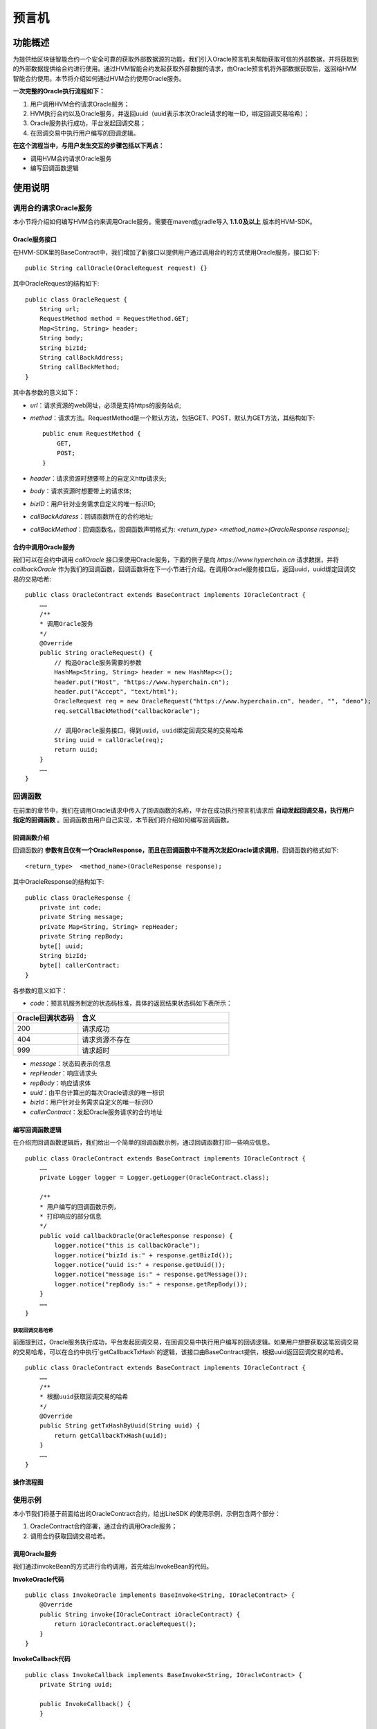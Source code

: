 预言机
^^^^^^^^^^^^^

功能概述
------------------
为提供给区块链智能合约一个安全可靠的获取外部数据源的功能，我们引入Oracle预言机来帮助获取可信的外部数据，并将获取到的外部数据提供给合约进行使用。通过HVM智能合约发起获取外部数据的请求，由Oracle预言机将外部数据获取后，返回给HVM智能合约使用。本节将介绍如何通过HVM合约使用Oracle服务。

**一次完整的Oracle执行流程如下：**

1. 用户调用HVM合约请求Oracle服务；
2. HVM执行合约以及Oracle服务，并返回uuid（uuid表示本次Oracle请求的唯一ID，绑定回调交易哈希）；
3. Oracle服务执行成功，平台发起回调交易；
4. 在回调交易中执行用户编写的回调逻辑。

**在这个流程当中，与用户发生交互的步骤包括以下两点：**

- 调用HVM合约请求Oracle服务
- 编写回调函数逻辑


使用说明
------------------

调用合约请求Oracle服务
>>>>>>>>>>>>>>>>

本小节将介绍如何编写HVM合约来调用Oracle服务。需要在maven或gradle导入 **1.1.0及以上** 版本的HVM-SDK。

Oracle服务接口
::::::::::::::::::::

在HVM-SDK里的BaseContract中，我们增加了新接口以提供用户通过调用合约的方式使用Oracle服务，接口如下::

    public String callOracle(OracleRequest request) {}

其中OracleRequest的结构如下::

    public class OracleRequest {
        String url;
        RequestMethod method = RequestMethod.GET;
        Map<String, String> header;
        String body;
        String bizId;
        String callBackAddress;
        String callBackMethod;
    }


其中各参数的意义如下：

- `url`：请求资源的web网址，必须是支持https的服务站点;
- `method`：请求方法。RequestMethod是一个默认方法，包括GET、POST，默认为GET方法，其结构如下::

    public enum RequestMethod {
        GET,
        POST;
    }
- `header`：请求资源时想要带上的自定义http请求头;
- `body`：请求资源时想要带上的请求体;
- `bizID`：用户针对业务需求自定义的唯一标识ID;
- `callBackAddress`：回调函数所在的合约地址;
- `callBackMethod`：回调函数名，回调函数声明格式为: `<return_type>  <method_name>(OracleResponse response);`

合约中调用Oracle服务
:::::::::::::::::
我们可以在合约中调用 `callOracle` 接口来使用Oracle服务，下面的例子是向 `https://www.hyperchain.cn` 请求数据，并将 `callbackOracle` 作为我们的回调函数，回调函数将在下一小节进行介绍。在调用Oracle服务接口后，返回uuid，uuid绑定回调交易的交易哈希::

    public class OracleContract extends BaseContract implements IOracleContract {
        ……
        /**
        * 调用Oracle服务
        */
        @Override
        public String oracleRequest() {
            // 构造Oracle服务需要的参数
            HashMap<String, String> header = new HashMap<>();
            header.put("Host", "https://www.hyperchain.cn");
            header.put("Accept", "text/html");
            OracleRequest req = new OracleRequest("https://www.hyperchain.cn", header, "", "demo");
            req.setCallBackMethod("callbackOracle");

            // 调用Oracle服务接口，得到uuid，uuid绑定回调交易的交易哈希
            String uuid = callOracle(req);
            return uuid;
        }
        ……
    }

回调函数
>>>>>>>>>>>>>>>>>

在前面的章节中，我们在调用Oracle请求中传入了回调函数的名称，平台在成功执行预言机请求后 **自动发起回调交易，执行用户指定的回调函数** 。回调函数由用户自己实现，本节我们将介绍如何编写回调函数。

回调函数介绍
:::::::::::::::::::

回调函数的 **参数有且仅有一个OracleResponse，而且在回调函数中不能再次发起Oracle请求调用**，回调函数的格式如下::

    <return_type>  <method_name>(OracleResponse response);

其中OracleResponse的结构如下::

    public class OracleResponse {
        private int code;
        private String message;
        private Map<String, String> repHeader;
        private String repBody;
        byte[] uuid;
        String bizId;
        byte[] callerContract;
    }

各参数的意义如下：

- `code`：预言机服务制定的状态码标准，具体的返回结果状态码如下表所示：

.. list-table:: 
 :widths: 30 70
 :header-rows: 1

 * - Oracle回调状态码
   - 含义
 * - 200
   - 请求成功
 * - 404
   - 请求资源不存在
 * - 999
   - 请求超时
- `message`：状态码表示的信息
- `repHeader`：响应请求头
- `repBody`：响应请求体
- `uuid`：由平台计算出的每次Oracle请求的唯一标识
- `bizId`：用户针对业务需求自定义的唯一标识ID
- `callerContract`：发起Oracle服务请求的合约地址


编写回调函数逻辑
::::::::::::::::
在介绍完回调函数逻辑后，我们给出一个简单的回调函数示例，通过回调函数打印一些响应信息。
::

    public class OracleContract extends BaseContract implements IOracleContract {
        ……
        private Logger logger = Logger.getLogger(OracleContract.class);

        /**
        * 用户编写的回调函数示例，
        * 打印响应的部分信息
        */
        public void callbackOracle(OracleResponse response) {
            logger.notice("this is callbackOracle");
            logger.notice("bizId is:" + response.getBizId());
            logger.notice("uuid is:" + response.getUuid());
            logger.notice("message is:" + response.getMessage());
            logger.notice("repBody is:" + response.getRepBody());
        }
        ……
    }


获取回调交易哈希
''''''''''''''''''
前面提到过，Oracle服务执行成功，平台发起回调交易，在回调交易中执行用户编写的回调逻辑。如果用户想要获取这笔回调交易的交易哈希，可以在合约中执行`getCallbackTxHash`的逻辑，该接口由BaseContract提供，根据uuid返回回调交易的哈希。

::

    public class OracleContract extends BaseContract implements IOracleContract {
        ……
        /**
        * 根据uuid获取回调交易的哈希
        */
        @Override
        public String getTxHashByUuid(String uuid) {
            return getCallbackTxHash(uuid);
        }
        ……
    }


操作流程图
:::::::::::::::::::

|image1|

使用示例
>>>>>>>>>>>>>>>
本小节我们将基于前面给出的OracleContract合约，给出LiteSDK 的使用示例，示例包含两个部分：

1. OracleContract合约部署，通过合约调用Oracle服务；
2. 调用合约获取回调交易哈希。

调用Oracle服务
::::::::::::::::::
我们通过invokeBean的方式进行合约调用，首先给出InvokeBean的代码。

**InvokeOracle代码**

::

    public class InvokeOracle implements BaseInvoke<String, IOracleContract> {
        @Override
        public String invoke(IOracleContract iOracleContract) {
            return iOracleContract.oracleRequest();
        }
    }

**InvokeCallback代码**

::

    public class InvokeCallback implements BaseInvoke<String, IOracleContract> {
        private String uuid;

        public InvokeCallback() {
        }

        public InvokeCallback(String uuid) {
            this.uuid = uuid;
        }

        @Override
        public String invoke(IOracleContract iOracleContract) {
            return iOracleContract.getTxHashByUuid(uuid);
        }
    }

**测试代码**

::

    public class TestOracle {
        private static String jarPath = "oracleContractDemo-1.0-SNAPSHOT.jar";
        private static String defaultURL = "localhost:8081";
        @Test
        public void testOracle() throws IOException, RequestException,InterruptedException {
            //1.部署合约
            InputStream is = FileUtil.readFileAsStream(jarPath);
            DefaultHttpProvider defaultHttpProvider = new DefaultHttpProvider.Builder().setUrl(defaultURL).build();
            ProviderManager providerManager = ProviderManager.createManager(defaultHttpProvider);
            ContractService contractService = ServiceManager.getContractService(providerManager);
            AccountService accountService = ServiceManager.getAccountService(providerManager);
            Account account = accountService.genAccount(Algo.ECRAW);
            Transaction transaction = new Transaction.HVMBuilder(account.getAddress()).deploy(is).txVersion(TxVersion.TxVersion23).build();
            transaction.sign(account);
            ReceiptResponse receiptResponse = contractService.deploy(transaction).send().polling();
            String contractAddress = receiptResponse.getContractAddress();
            System.out.println("contract address: " + contractAddress);

            //2.调用合约，调用预言机服务的方式和正常交易流程一致
            Transaction transaction1 = new Transaction.HVMBuilder(account.getAddress()).invoke(contractAddress, new InvokeOracle()).txVersion(TxVersion.TxVersion23).build();        transaction1.sign(account);
            ReceiptResponse receiptResponse1 = contractService.invoke(transaction1).send().polling();
            String uuid = Decoder.decodeHVM(receiptResponse1.getRet(), String.class);
            System.out.println("[uuid]:" + uuid);

            //3.等待一定时间，待平台执行回调交易后，通过uuid获取回调交易哈希
            Thread.sleep(2000);
            Transaction transaction2 = new Transaction.HVMBuilder(account.getAddress()).invoke(contractAddress, new InvokeCallback(uuid)).txVersion(TxVersion.TxVersion23).build();
            transaction2.sign(account);
             receiptResponse2 = contractService.invoke(transaction2).send().polling();
            System.out.println("callback tx hash: " + Decoder.decodeHVM(receiptResponse2.getRet(), String.class));
        }
    }

完整示例代码可以获取源码包\ `oracleContractDemo <https://upload.filoop.com/oracleContractDemo.zip>`_\ 直接运行体验。

.. |image1| image:: ../../images/Oracle1.png




